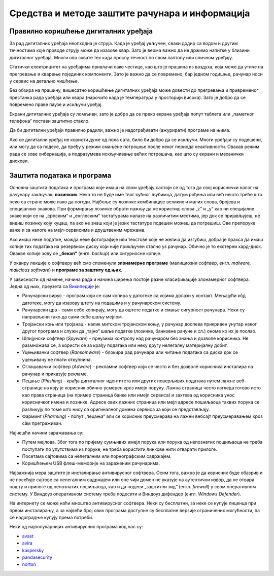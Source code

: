 Средства и методе заштите рачунара и информација
================================================



Правилно коришћење дигиталних уређаја
-------------------------------------

За рад дигиталних уређаја неопходна је струја. Када је уређај укључен, сваки додир са водом и другим течностима које проводе струју може да изазове квар. Зато је веома важно да не држимо напитке у близини дигиталног уређаја. Многи ово схвате тек када проспу течност по свом лаптопу или сличном уређају.

Статички електрицитет на уређајима привлачи лаке честице, као што је прашина из ваздуха, која може да утиче на прегревање и кварење појединих компоненти. Зато је важно да се повремено, бар једном годишње, рачунар носи у сервис на детаљно чишћење.

Без обзира на прашину, вишесатно коришћење дигиталних уређаја може довести до прегревања и привременог престанка рада уређаја или квара (нарочито када је температура у просторији висока). Зато је добро да се повремено праве паузе и искључи уређај. 

Екрани дигиталних уређаја су ломљиви, зато је добро да се преко екрана уређаја попут таблета или „паметног телефона“ постави заштитно стакло.

Да би дигитални уређаји правилно радили, важно је надограђивати (ажурирати) програме на њима.

Ако се дигитални уређај не користи дуже од пола сата, било би добро да се искључи. Многи уређаји су подешени, или могу да са подесе, да пређу у режим смањене потрошње после неког периода неактивности. Овакав режим рада се зове хибернација, а подразумева искључивање већих потрошача, као што су екрани и механички дискови.

Заштита података и програма
---------------------------

Основна заштита података и програма које имаш на свом уређају састоји се од тога да свој кориснички налог на рачунару закључаш **лозинком**. Нека то не буде име твог кућног љубимца, датум рођења или већ нешто треће што неко са стране може лако да погоди. Најбоље су лозинке комбинације великих и малих слова, бројева и специјалних знакова. При формирању лозинке обрати пажњу да не користиш слова „z“ и „y“ као ни специјалне знаке који се на „српским“ и „енглеским“ тастатурама налазе на различитим местима, јер док се пријављујеш, не видиш лозинку коју куцаш, па ако не знаш који је језик тастатуре подешен можеш да погрешиш. Ове препоруке важе и за налоге на мејл-сервисима и друштвеним мрежама.

Ако имаш неке податке, можда неке фотографије или текстове које не желиш да изгубиш, добра је пракса да имаш копије тих података на резервном диску који није прикључен стално уз рачунар. Обично је то екстерни хард-диск. Овакве копије зову се **„бекап“** (енгл. *backup*) или сигурносне копије.

У оквиру лекције о софтверу већ смо споменули **злонамерне програме** (малициозни софтвер, енгл. *malware, malicious software*) и **програмe за заштиту од њих**. 

У зависности од намене, начина рада и начина ширења постоје разне класификације злонамерног софтвера. Једна од њих, преузета са `Википедије <https://sr.wikipedia.org/sr-ec/%D0%97%D0%BB%D0%BE%D0%BD%D0%B0%D0%BC%D0%B5%D1%80%D0%B0%D0%BD_%D1%81%D0%BE%D1%84%D1%82%D0%B2%D0%B5%D1%80>`_ је:

- Рачунарски вирус - програм који се сам копира у датотеке са којима долази у контакт. Мењајући кôд датотеке, могу да изазову штету на подацима и у рачунарском систему.
- Рачунарски црв - сами себе копирају, могу да оштете податке и смање сигурност рачунара. Неки су направљени тако да сами себе шаљу мејлом.
- Тројански коњ или тројанац - налик митском тројанском коњу, у рачунар доспева прикривен унутар неког другог програма и служи да „тајно“ шаље податке (лозинке, банковне рачуне и сл.) ономе ко их је послао.
- Шпијунски софтвер (*Spyware*) - преузима контролу над рачунаром без знања и дозволе корисника. Не размножава се, а користи се за крађу података или неку другу нелегалну материјалну добит.
- Уцењивачки софтвер (*Ransomware*) - блокира рад рачунара или читање података са диска док се уцењивачу не плати откупнина.
- Оглашавачки софтвер (*Adware*) - рекламни софтвер који се често и без дозволе корисника инсталира на рачунар и приказује рекламе.
- Пецање (*Phishing*) - крађа дигиталног идентитета или других поверљивих података путем лажне веб-странице на коју је корисник обично усмерен кроз имејл поруку. Лажна страница често изгледа готово исто као права страница (на пример страница банке или имејл сервиса) и захтева од корисника унос корисничког имена и лозинке. Адресе ових лажних страница или мејл адресе пошиљаоца таквих порука се разликују по томе што нису са оригиналног домена сервиса за који се представљају.
- Фарминг (*Pharming*) -  попут „пецања“ али се корисник преусмерава на лажни вебсајт преусмеравањем кроз сâм претраживач.

Најчешћи начини заражавања су:

- Путем мејлова. Због тога по пријему сумњивих имејл порука или порука од непознатих пошиљаоца не треба поступати по упутствима из поруке, не треба користити линкове нити отварати прилоге.
- Посетама сајтовима са нелегалним или порнографским садржајем.
- Коришћењем USB флеш-меморије на зараженим рачунарима. 



Најважнија мера заштите је инсталирање антивирусног софтвера. Осим тога, важно је да корисник буде обазрив и не посећује сајтове са нелегалним садржајем или оне чији домен не указује на аутентични извор, да не отвара пошту и прилоге од непознатих пошиљаоца, као и да подеси „заштитни зид“ (енгл. *firewall*) у свом оперативном систему. У Виндоуз оперативном систему треба подесити и Виндоуз дифендер (енгл. *Windows Defender*).

На интернету се може наћи мноштво антивирусног софтвера. Неки су бесплатни, за неке се купује лиценца при првом инсталирању, а за највећи број ових програма доступне су бесплатне верзије ограничених могућности, па се надоградње купују према потреби. 

Неки од најпопуларнијих антивирусних програма код нас су: 

- `avast <https://avast.com>`_   
- `avira <https://avira.com>`_  
- `kaspersky <https://kaspersky.com>`_  
- `pandasecurity <https://pandasecurity.com>`_   
- `norton <https://norton.com>`_ 
